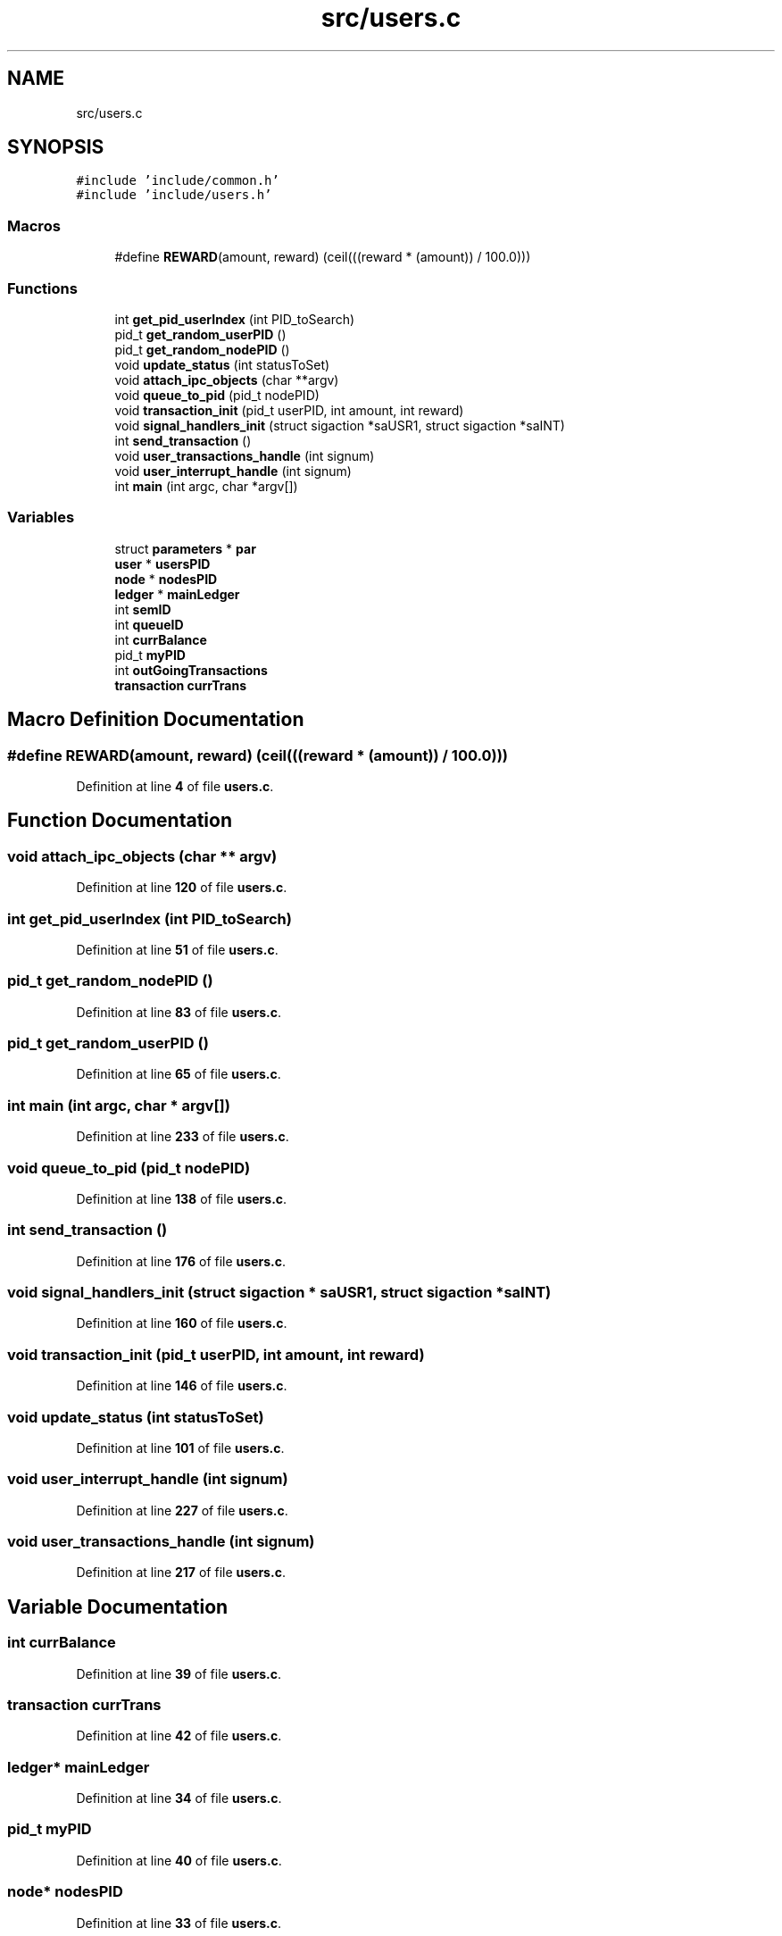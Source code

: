 .TH "src/users.c" 3 "Thu Jan 13 2022" "Simulazione Transazioni" \" -*- nroff -*-
.ad l
.nh
.SH NAME
src/users.c
.SH SYNOPSIS
.br
.PP
\fC#include 'include/common\&.h'\fP
.br
\fC#include 'include/users\&.h'\fP
.br

.SS "Macros"

.in +1c
.ti -1c
.RI "#define \fBREWARD\fP(amount,  reward)   (ceil(((reward * (amount)) / 100\&.0)))"
.br
.in -1c
.SS "Functions"

.in +1c
.ti -1c
.RI "int \fBget_pid_userIndex\fP (int PID_toSearch)"
.br
.ti -1c
.RI "pid_t \fBget_random_userPID\fP ()"
.br
.ti -1c
.RI "pid_t \fBget_random_nodePID\fP ()"
.br
.ti -1c
.RI "void \fBupdate_status\fP (int statusToSet)"
.br
.ti -1c
.RI "void \fBattach_ipc_objects\fP (char **argv)"
.br
.ti -1c
.RI "void \fBqueue_to_pid\fP (pid_t nodePID)"
.br
.ti -1c
.RI "void \fBtransaction_init\fP (pid_t userPID, int amount, int reward)"
.br
.ti -1c
.RI "void \fBsignal_handlers_init\fP (struct sigaction *saUSR1, struct sigaction *saINT)"
.br
.ti -1c
.RI "int \fBsend_transaction\fP ()"
.br
.ti -1c
.RI "void \fBuser_transactions_handle\fP (int signum)"
.br
.ti -1c
.RI "void \fBuser_interrupt_handle\fP (int signum)"
.br
.ti -1c
.RI "int \fBmain\fP (int argc, char *argv[])"
.br
.in -1c
.SS "Variables"

.in +1c
.ti -1c
.RI "struct \fBparameters\fP * \fBpar\fP"
.br
.ti -1c
.RI "\fBuser\fP * \fBusersPID\fP"
.br
.ti -1c
.RI "\fBnode\fP * \fBnodesPID\fP"
.br
.ti -1c
.RI "\fBledger\fP * \fBmainLedger\fP"
.br
.ti -1c
.RI "int \fBsemID\fP"
.br
.ti -1c
.RI "int \fBqueueID\fP"
.br
.ti -1c
.RI "int \fBcurrBalance\fP"
.br
.ti -1c
.RI "pid_t \fBmyPID\fP"
.br
.ti -1c
.RI "int \fBoutGoingTransactions\fP"
.br
.ti -1c
.RI "\fBtransaction\fP \fBcurrTrans\fP"
.br
.in -1c
.SH "Macro Definition Documentation"
.PP 
.SS "#define REWARD(amount, reward)   (ceil(((reward * (amount)) / 100\&.0)))"

.PP
Definition at line \fB4\fP of file \fBusers\&.c\fP\&.
.SH "Function Documentation"
.PP 
.SS "void attach_ipc_objects (char ** argv)"

.PP
Definition at line \fB120\fP of file \fBusers\&.c\fP\&.
.SS "int get_pid_userIndex (int PID_toSearch)"

.PP
Definition at line \fB51\fP of file \fBusers\&.c\fP\&.
.SS "pid_t get_random_nodePID ()"

.PP
Definition at line \fB83\fP of file \fBusers\&.c\fP\&.
.SS "pid_t get_random_userPID ()"

.PP
Definition at line \fB65\fP of file \fBusers\&.c\fP\&.
.SS "int main (int argc, char * argv[])"

.PP
Definition at line \fB233\fP of file \fBusers\&.c\fP\&.
.SS "void queue_to_pid (pid_t nodePID)"

.PP
Definition at line \fB138\fP of file \fBusers\&.c\fP\&.
.SS "int send_transaction ()"

.PP
Definition at line \fB176\fP of file \fBusers\&.c\fP\&.
.SS "void signal_handlers_init (struct sigaction * saUSR1, struct sigaction * saINT)"

.PP
Definition at line \fB160\fP of file \fBusers\&.c\fP\&.
.SS "void transaction_init (pid_t userPID, int amount, int reward)"

.PP
Definition at line \fB146\fP of file \fBusers\&.c\fP\&.
.SS "void update_status (int statusToSet)"

.PP
Definition at line \fB101\fP of file \fBusers\&.c\fP\&.
.SS "void user_interrupt_handle (int signum)"

.PP
Definition at line \fB227\fP of file \fBusers\&.c\fP\&.
.SS "void user_transactions_handle (int signum)"

.PP
Definition at line \fB217\fP of file \fBusers\&.c\fP\&.
.SH "Variable Documentation"
.PP 
.SS "int currBalance"

.PP
Definition at line \fB39\fP of file \fBusers\&.c\fP\&.
.SS "\fBtransaction\fP currTrans"

.PP
Definition at line \fB42\fP of file \fBusers\&.c\fP\&.
.SS "\fBledger\fP* mainLedger"

.PP
Definition at line \fB34\fP of file \fBusers\&.c\fP\&.
.SS "pid_t myPID"

.PP
Definition at line \fB40\fP of file \fBusers\&.c\fP\&.
.SS "\fBnode\fP* nodesPID"

.PP
Definition at line \fB33\fP of file \fBusers\&.c\fP\&.
.SS "int outGoingTransactions"

.PP
Definition at line \fB41\fP of file \fBusers\&.c\fP\&.
.SS "struct \fBparameters\fP* par"

.PP
Definition at line \fB31\fP of file \fBusers\&.c\fP\&.
.SS "int queueID"

.PP
Definition at line \fB37\fP of file \fBusers\&.c\fP\&.
.SS "int semID"

.PP
Definition at line \fB36\fP of file \fBusers\&.c\fP\&.
.SS "\fBuser\fP* usersPID"

.PP
Definition at line \fB32\fP of file \fBusers\&.c\fP\&.
.SH "Author"
.PP 
Generated automatically by Doxygen for Simulazione Transazioni from the source code\&.

